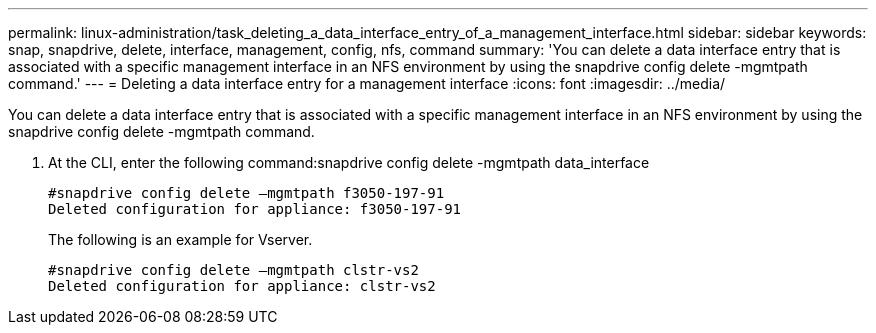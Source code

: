 ---
permalink: linux-administration/task_deleting_a_data_interface_entry_of_a_management_interface.html
sidebar: sidebar
keywords: snap, snapdrive, delete, interface, management, config, nfs, command
summary: 'You can delete a data interface entry that is associated with a specific management interface in an NFS environment by using the snapdrive config delete -mgmtpath command.'
---
= Deleting a data interface entry for a management interface
:icons: font
:imagesdir: ../media/

[.lead]
You can delete a data interface entry that is associated with a specific management interface in an NFS environment by using the snapdrive config delete -mgmtpath command.

. At the CLI, enter the following command:snapdrive config delete -mgmtpath data_interface
+
----
#snapdrive config delete –mgmtpath f3050-197-91
Deleted configuration for appliance: f3050-197-91
----
+
The following is an example for Vserver.
+
----
#snapdrive config delete –mgmtpath clstr-vs2
Deleted configuration for appliance: clstr-vs2
----
